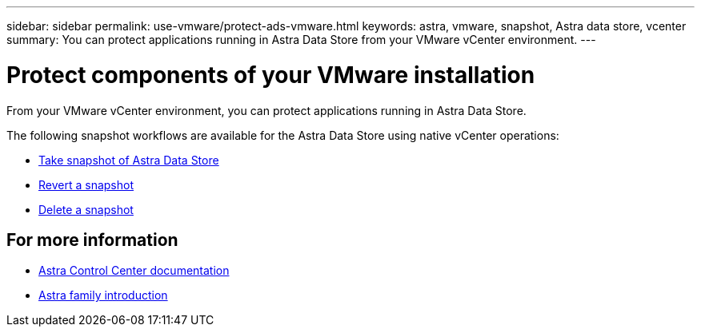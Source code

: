 ---
sidebar: sidebar
permalink: use-vmware/protect-ads-vmware.html
keywords: astra, vmware, snapshot, Astra data store, vcenter
summary: You can protect applications running in Astra Data Store from your VMware vCenter environment.
---

= Protect components of your VMware installation
:hardbreaks:
:icons: font
:imagesdir: ../media/get-started/

From your VMware vCenter environment, you can protect applications running in Astra Data Store.

The following snapshot workflows are available for the Astra Data Store using native vCenter operations:

* https://docs.vmware.com/en/VMware-vSphere/7.0/com.vmware.vsphere.vm_admin.doc/GUID-9720B104-9875-4C2C-A878-F1C351A4F3D8.html[Take snapshot of Astra Data Store]
* https://docs.vmware.com/en/VMware-vSphere/7.0/com.vmware.vsphere.vm_admin.doc/GUID-3E1BB630-9223-45E8-A64B-DCB90D450673.html[Revert a snapshot]
* https://docs.vmware.com/en/VMware-vSphere/7.0/com.vmware.vsphere.vm_admin.doc/GUID-542CF191-B8DE-42F1-9CCC-D9030491AE25.html[Delete a snapshot]

== For more information

* https://docs.netapp.com/us-en/astra-control-center/[Astra Control Center documentation^]
* https://docs.netapp.com/us-en/astra-family/intro-family.html[Astra family introduction^]
